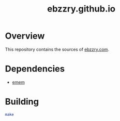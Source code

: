 #+title: ebzzry.github.io
* Overview
This repository contains the sources of [[https://ebzzry.com][ebzzry.com]].
* Dependencies
- [[https://github.com/ebzzry/emem][emem]]
* Building
#+begin_src sh
make
#+end_src
